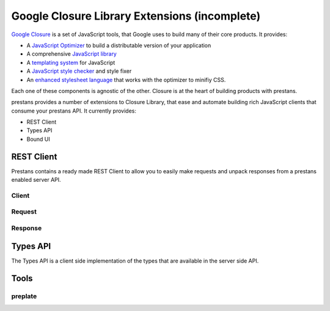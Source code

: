 ==============================================
Google Closure Library Extensions (incomplete)
==============================================

`Google Closure <https://developers.google.com/closure/library/>`_ is a set of JavaScript tools, that Google uses to build many of their core products. It provides:

* A `JavaScript Optimizer <https://developers.google.com/closure/compiler>`_ to build a distributable version of your application
* A comprehensive `JavaScript library <https://developers.google.com/closure/library>`_
* A `templating system <https://developers.google.com/closure/templates>`_ for JavaScript
* A `JavaScript style checker <https://developers.google.com/closure/utilities>`_ and style fixer
* An `enhanced stylesheet language <http://code.google.com/p/closure-stylesheets/>`_ that works with the optimizer to minifiy CSS.

Each one of these components is agnostic of the other. Closure is at the heart of building products with prestans.

prestans provides a number of extensions to Closure Library, that ease and automate building rich JavaScript clients that consume your prestans API. It currently provides:

* REST Client
* Types API
* Bound UI

REST Client
===========

Prestans contains a ready made REST Client to allow you to easily make requests and unpack responses from a prestans enabled server API.

Client
------

Request
-------

Response
--------

Types API
=========

The Types API is a client side implementation of the types that are available in the server side API.


Tools
======

preplate
--------